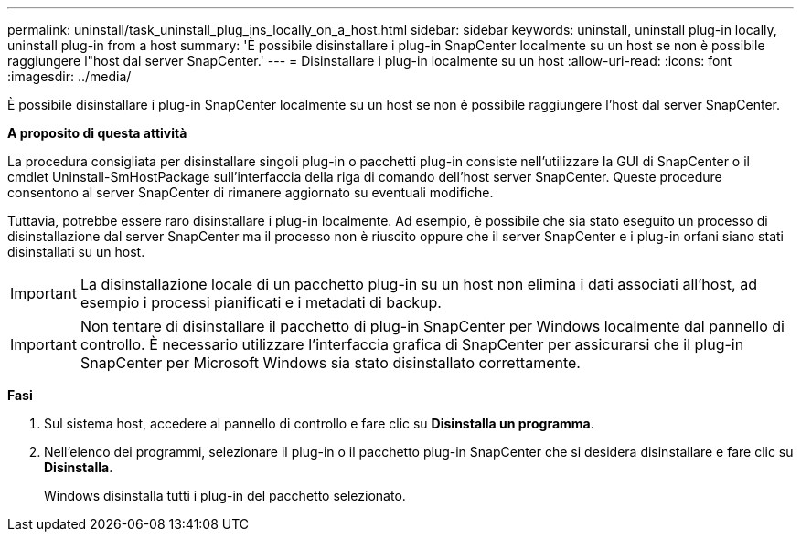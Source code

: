 ---
permalink: uninstall/task_uninstall_plug_ins_locally_on_a_host.html 
sidebar: sidebar 
keywords: uninstall, uninstall plug-in locally, uninstall plug-in from a host 
summary: 'È possibile disinstallare i plug-in SnapCenter localmente su un host se non è possibile raggiungere l"host dal server SnapCenter.' 
---
= Disinstallare i plug-in localmente su un host
:allow-uri-read: 
:icons: font
:imagesdir: ../media/


[role="lead"]
È possibile disinstallare i plug-in SnapCenter localmente su un host se non è possibile raggiungere l'host dal server SnapCenter.

*A proposito di questa attività*

La procedura consigliata per disinstallare singoli plug-in o pacchetti plug-in consiste nell'utilizzare la GUI di SnapCenter o il cmdlet Uninstall-SmHostPackage sull'interfaccia della riga di comando dell'host server SnapCenter. Queste procedure consentono al server SnapCenter di rimanere aggiornato su eventuali modifiche.

Tuttavia, potrebbe essere raro disinstallare i plug-in localmente. Ad esempio, è possibile che sia stato eseguito un processo di disinstallazione dal server SnapCenter ma il processo non è riuscito oppure che il server SnapCenter e i plug-in orfani siano stati disinstallati su un host.


IMPORTANT: La disinstallazione locale di un pacchetto plug-in su un host non elimina i dati associati all'host, ad esempio i processi pianificati e i metadati di backup.


IMPORTANT: Non tentare di disinstallare il pacchetto di plug-in SnapCenter per Windows localmente dal pannello di controllo. È necessario utilizzare l'interfaccia grafica di SnapCenter per assicurarsi che il plug-in SnapCenter per Microsoft Windows sia stato disinstallato correttamente.

*Fasi*

. Sul sistema host, accedere al pannello di controllo e fare clic su *Disinstalla un programma*.
. Nell'elenco dei programmi, selezionare il plug-in o il pacchetto plug-in SnapCenter che si desidera disinstallare e fare clic su *Disinstalla*.
+
Windows disinstalla tutti i plug-in del pacchetto selezionato.


